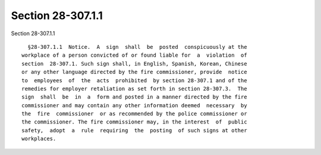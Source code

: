 Section 28-307.1.1
==================

Section 28-307.1.1 ::    
        
     
        §28-307.1.1  Notice.  A  sign  shall  be  posted  conspicuously at the
      workplace of a person convicted of or found liable for  a  violation  of
      section  28-307.1. Such sign shall, in English, Spanish, Korean, Chinese
      or any other language directed by the fire commissioner, provide  notice
      to  employees  of  the  acts  prohibited  by section 28-307.1 and of the
      remedies for employer retaliation as set forth in section 28-307.3.  The
      sign  shall  be  in  a  form and posted in a manner directed by the fire
      commissioner and may contain any other information deemed  necessary  by
      the  fire  commissioner  or as recommended by the police commissioner or
      the commissioner. The fire commissioner may, in the interest  of  public
      safety,  adopt  a  rule  requiring  the  posting  of such signs at other
      workplaces.
    
    
    
    
    
    
    